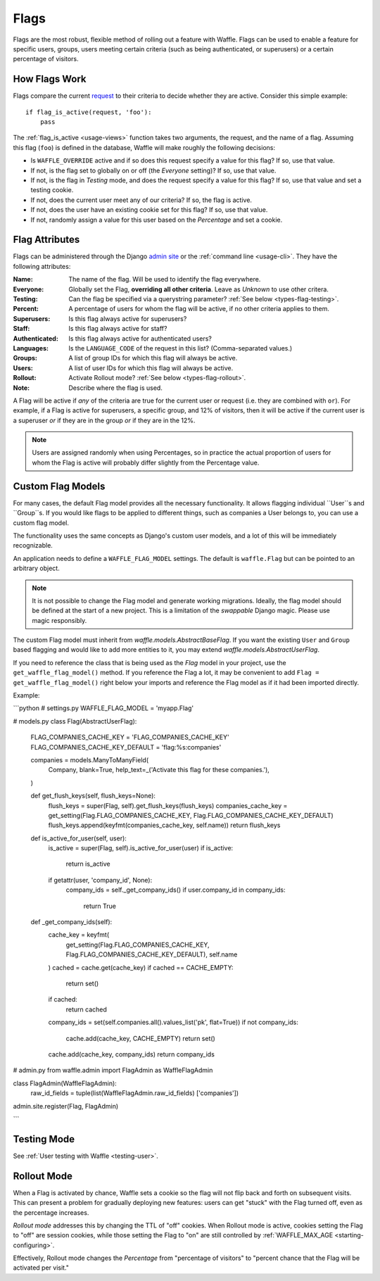 .. _types-flag:

=====
Flags
=====

Flags are the most robust, flexible method of rolling out a feature with
Waffle. Flags can be used to enable a feature for specific users,
groups, users meeting certain criteria (such as being authenticated, or
superusers) or a certain percentage of visitors.


How Flags Work
==============

Flags compare the current request_ to their criteria to decide whether
they are active. Consider this simple example::

    if flag_is_active(request, 'foo'):
        pass

The :ref:`flag_is_active <usage-views>` function takes two arguments, the
request, and the name of a flag. Assuming this flag (``foo``) is defined
in the database, Waffle will make roughly the following decisions:

- Is ``WAFFLE_OVERRIDE`` active and if so does this request specify a
  value for this flag? If so, use that value.
- If not, is the flag set to globally on or off (the *Everyone*
  setting)? If so, use that value.
- If not, is the flag in *Testing* mode, and does the request specify a
  value for this flag? If so, use that value and set a testing cookie.
- If not, does the current user meet any of our criteria? If so, the
  flag is active.
- If not, does the user have an existing cookie set for this flag? If
  so, use that value.
- If not, randomly assign a value for this user based on the
  *Percentage* and set a cookie.


Flag Attributes
===============

Flags can be administered through the Django `admin site`_ or the
:ref:`command line <usage-cli>`. They have the following attributes:

:Name:
    The name of the flag. Will be used to identify the flag everywhere.
:Everyone:
    Globally set the Flag, **overriding all other criteria**. Leave as
    *Unknown* to use other critera.
:Testing:
    Can the flag be specified via a querystring parameter? :ref:`See
    below <types-flag-testing>`.
:Percent:
    A percentage of users for whom the flag will be active, if no other
    criteria applies to them.
:Superusers:
    Is this flag always active for superusers?
:Staff:
    Is this flag always active for staff?
:Authenticated:
    Is this flag always active for authenticated users?
:Languages:
    Is the ``LANGUAGE_CODE`` of the request in this list?
    (Comma-separated values.)
:Groups:
    A list of group IDs for which this flag will always be active.
:Users:
    A list of user IDs for which this flag will always be active.
:Rollout:
    Activate Rollout mode? :ref:`See below <types-flag-rollout>`.
:Note:
    Describe where the flag is used.

A Flag will be active if *any* of the criteria are true for the current
user or request (i.e. they are combined with ``or``). For example, if a
Flag is active for superusers, a specific group, and 12% of visitors,
then it will be active if the current user is a superuser *or* if they
are in the group *or* if they are in the 12%.


.. note::

    Users are assigned randomly when using Percentages, so in practice
    the actual proportion of users for whom the Flag is active will
    probably differ slightly from the Percentage value.
    
    
.. _types-flag-custom-model:

Custom Flag Models
======================

For many cases, the default Flag model provides all the necessary functionality. It allows
flagging individual ``User``s and ``Group``s. If you would like flags to be applied to
different things, such as companies a User belongs to, you can use a custom flag model.

The functionality uses the same concepts as Django's custom user models, and a lot of this will
be immediately recognizable.

An application needs to define a ``WAFFLE_FLAG_MODEL`` settings. The default is ``waffle.Flag``
but can be pointed to an arbitrary object.

.. note::

    It is not possible to change the Flag model and generate working migrations. Ideally, the flag
    model should be defined at the start of a new project. This is a limitation of the `swappable`
    Django magic. Please use magic responsibly.

The custom Flag model must inherit from `waffle.models.AbstractBaseFlag`. If you want the existing
``User`` and ``Group`` based flagging and would like to add more entities to it,
you may extend `waffle.models.AbstractUserFlag`.

If you need to reference the class that is being used as the `Flag` model in your project, use the
``get_waffle_flag_model()`` method. If you reference the Flag a lot, it may be convenient to add
``Flag = get_waffle_flag_model()`` right below your imports and reference the Flag model as if it had
been imported directly.

Example:

```python
# settings.py
WAFFLE_FLAG_MODEL = 'myapp.Flag'

# models.py
class Flag(AbstractUserFlag):
    FLAG_COMPANIES_CACHE_KEY = 'FLAG_COMPANIES_CACHE_KEY'
    FLAG_COMPANIES_CACHE_KEY_DEFAULT = 'flag:%s:companies'

    companies = models.ManyToManyField(
        Company,
        blank=True,
        help_text=_('Activate this flag for these companies.'),
    )

    def get_flush_keys(self, flush_keys=None):
        flush_keys = super(Flag, self).get_flush_keys(flush_keys)
        companies_cache_key = get_setting(Flag.FLAG_COMPANIES_CACHE_KEY, Flag.FLAG_COMPANIES_CACHE_KEY_DEFAULT)
        flush_keys.append(keyfmt(companies_cache_key, self.name))
        return flush_keys

    def is_active_for_user(self, user):
        is_active = super(Flag, self).is_active_for_user(user)
        if is_active:
            return is_active

        if getattr(user, 'company_id', None):
            company_ids = self._get_company_ids()
            if user.company_id in company_ids:
                return True

    def _get_company_ids(self):
        cache_key = keyfmt(
            get_setting(Flag.FLAG_COMPANIES_CACHE_KEY, Flag.FLAG_COMPANIES_CACHE_KEY_DEFAULT),
            self.name
        )
        cached = cache.get(cache_key)
        if cached == CACHE_EMPTY:
            return set()
        if cached:
            return cached

        company_ids = set(self.companies.all().values_list('pk', flat=True))
        if not company_ids:
            cache.add(cache_key, CACHE_EMPTY)
            return set()

        cache.add(cache_key, company_ids)
        return company_ids

# admin.py
from waffle.admin import FlagAdmin as WaffleFlagAdmin

class FlagAdmin(WaffleFlagAdmin):
    raw_id_fields = tuple(list(WaffleFlagAdmin.raw_id_fields)  ['companies'])
admin.site.register(Flag, FlagAdmin)

```


.. _types-flag-testing:

Testing Mode
============

See :ref:`User testing with Waffle <testing-user>`.


.. _types-flag-rollout:

Rollout Mode
============

When a Flag is activated by chance, Waffle sets a cookie so the flag
will not flip back and forth on subsequent visits. This can present a
problem for gradually deploying new features: users can get "stuck" with
the Flag turned off, even as the percentage increases.

*Rollout mode* addresses this by changing the TTL of "off" cookies. When
Rollout mode is active, cookies setting the Flag to "off" are session
cookies, while those setting the Flag to "on" are still controlled by
:ref:`WAFFLE_MAX_AGE <starting-configuring>`.

Effectively, Rollout mode changes the *Percentage* from "percentage of
visitors" to "percent chance that the Flag will be activated per visit."


.. _request: https://docs.djangoproject.com/en/dev/topics/http/urls/#how-django-processes-a-request
.. _admin site: https://docs.djangoproject.com/en/dev/ref/contrib/admin/
